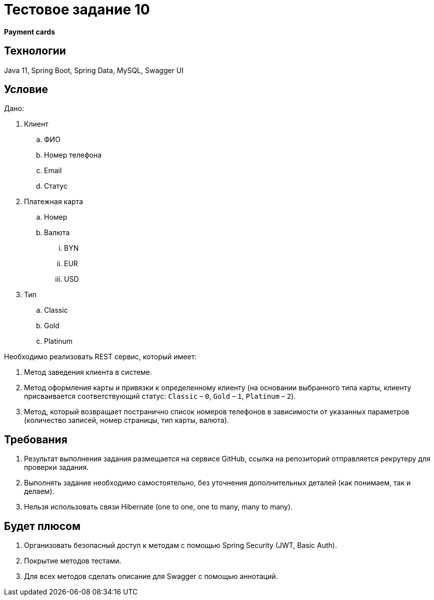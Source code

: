 = Тестовое задание 10

*Payment cards*

== Технологии

Java 11, Spring Boot, Spring Data, MySQL, Swagger UI

== Условие

Дано:

. Клиент
.. ФИО
.. Номер телефона
.. Email
.. Статус
. Платежная карта
.. Номер
.. Валюта
... BYN
... EUR
... USD
. Тип
.. Classic
.. Gold
.. Platinum

Необходимо реализовать REST сервис, который имеет:

1. Метод заведения клиента в системе.
2. Метод оформления карты и привязки к определенному клиенту (на основании выбранного типа карты, клиенту присваивается соответствующий статус: `Classic` – `0`, `Gold` – `1`, `Platinum` – `2`).
3. Метод, который возвращает постранично список номеров телефонов в зависимости от указанных параметров (количество записей, номер страницы, тип карты, валюта).

== Требования

1. Результат выполнения задания размещается на сервисе GitHub, ссылка на репозиторий отправляется рекрутеру для проверки задания.
2. Выполнять задание необходимо самостоятельно, без уточнения дополнительных деталей (как понимаем, так и делаем).
3. Нельзя использовать связи Hibernate (one to one, one to many, many to many).

== Будет плюсом

1. Организовать безопасный доступ к методам с помощью Spring Security (JWT, Basic Auth).
2. Покрытие методов тестами.
3. Для всех методов сделать описание для Swagger c помощью аннотаций.
